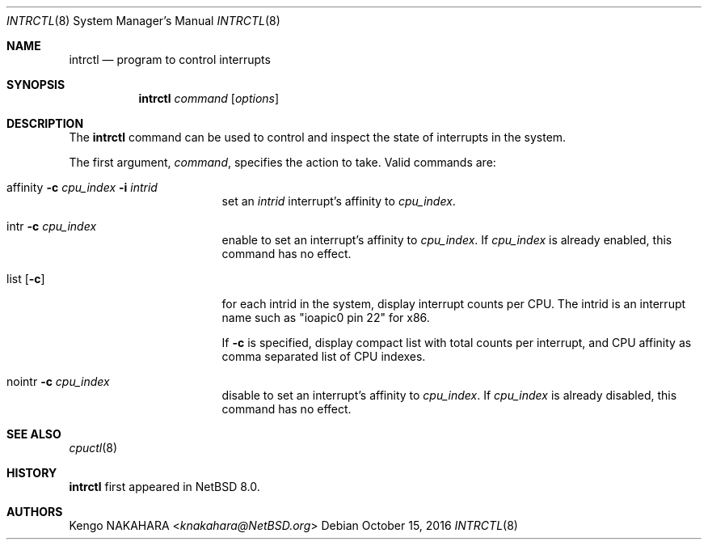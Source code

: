 .\" $NetBSD: intrctl.8,v 1.2.2.1 2016/11/04 14:49:26 pgoyette Exp $
.\"
.\" Copyright (c) 2015 Internet Initiative Japan Inc.
.\" All rights reserved.
.\"
.\" Redistribution and use in source and binary forms, with or without
.\" modification, are permitted provided that the following conditions
.\" are met:
.\" 1. Redistributions of source code must retain the above copyright
.\"    notice, this list of conditions and the following disclaimer.
.\" 2. Redistributions in binary form must reproduce the above copyright
.\"    notice, this list of conditions and the following disclaimer in the
.\"    documentation and/or other materials provided with the distribution.
.\"
.\" THIS SOFTWARE IS PROVIDED BY THE NETBSD FOUNDATION, INC. AND CONTRIBUTORS
.\" ``AS IS'' AND ANY EXPRESS OR IMPLIED WARRANTIES, INCLUDING, BUT NOT LIMITED
.\" TO, THE IMPLIED WARRANTIES OF MERCHANTABILITY AND FITNESS FOR A PARTICULAR
.\" PURPOSE ARE DISCLAIMED.  IN NO EVENT SHALL THE FOUNDATION OR CONTRIBUTORS
.\" BE LIABLE FOR ANY DIRECT, INDIRECT, INCIDENTAL, SPECIAL, EXEMPLARY, OR
.\" CONSEQUENTIAL DAMAGES (INCLUDING, BUT NOT LIMITED TO, PROCUREMENT OF
.\" SUBSTITUTE GOODS OR SERVICES; LOSS OF USE, DATA, OR PROFITS; OR BUSINESS
.\" INTERRUPTION) HOWEVER CAUSED AND ON ANY THEORY OF LIABILITY, WHETHER IN
.\" CONTRACT, STRICT LIABILITY, OR TORT (INCLUDING NEGLIGENCE OR OTHERWISE)
.\" ARISING IN ANY WAY OUT OF THE USE OF THIS SOFTWARE, EVEN IF ADVISED OF THE
.\" POSSIBILITY OF SUCH DAMAGE.
.\"
.Dd October 15, 2016
.Dt INTRCTL 8
.Os
.Sh NAME
.Nm intrctl
.Nd program to control interrupts
.Sh SYNOPSIS
.Nm intrctl
.Ar command
.Op Ar options
.Sh DESCRIPTION
The
.Nm
command can be used to control and inspect the state of interrupts
in the system.
.Pp
The first argument,
.Ar command ,
specifies the action to take.
Valid commands are:
.Bl -tag -width XofflineXcpunoX
.It affinity Fl c Ar cpu_index Fl i Ar intrid
set an
.Ar intrid
interrupt's affinity to
.Ar cpu_index .
.It intr Fl c Ar cpu_index
enable to set an interrupt's affinity to
.Ar cpu_index .
If
.Ar cpu_index
is already enabled, this command has no effect.
.It list Op Fl c
for each intrid in the system, display interrupt counts per CPU.
The intrid is an interrupt name such as "ioapic0 pin 22" for x86.
.Pp
If
.Fl c
is specified, display compact list with total counts per interrupt,
and CPU affinity as comma separated list of CPU indexes.
.It nointr Fl c Ar cpu_index
disable to set an interrupt's affinity to
.Ar cpu_index .
If
.Ar cpu_index
is already disabled, this command has no effect.
.El
.Sh SEE ALSO
.Xr cpuctl 8
.Sh HISTORY
.Nm
first appeared in
.Nx 8.0 .
.Sh AUTHORS
.An Kengo NAKAHARA Aq Mt knakahara@NetBSD.org
